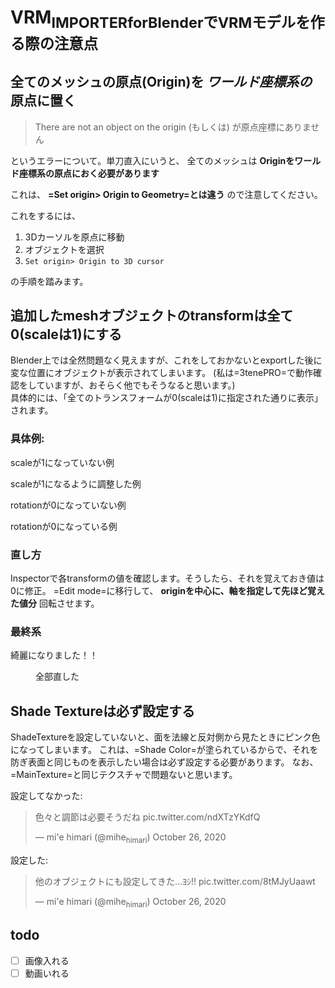 * VRM_IMPORTER_for_BlenderでVRMモデルを作る際の注意点
    :PROPERTIES:
    :DATE: [2020-10-24 Sat]
    :TAGS: :VRM:blender:VRM_IMPORTER_for_Blender:
    :AUTHOR: Cj-bc
    :BLOG_POST_KIND: Memo
    :BLOG_POST_PROGRESS: Published
    :BLOG_POST_STATUS: Normal
    :END:
** 全てのメッシュの原点(Origin)を /ワールド座標系の/ 原点に置く
   :PROPERTIES:
   :CUSTOM_ID: 全てのメッシュの原点originを-ワールド座標系の-原点に置く
   :END:

#+begin_quote
  There are not an object on the origin (もしくは)
  が原点座標にありません
#+end_quote

というエラーについて。単刀直入にいうと、 全てのメッシュは
*Originをワールド座標系の原点におく必要があります*

これは、 *=Set origin> Origin to Geometry=とは違う*
ので注意してください。

これをするには、

1. 3Dカーソルを原点に移動
2. オブジェクトを選択
3. =Set origin> Origin to 3D cursor=

の手順を踏みます。

** 追加したmeshオブジェクトのtransformは全て0(scaleは1)にする
   :PROPERTIES:
   :CUSTOM_ID: 追加したmeshオブジェクトのtransformは全て0scaleは1にする
   :END:
Blender上では全然問題なく見えますが、これをしておかないとexportした後に変な位置にオブジェクトが表示されてしまいます。
(私は=3tenePRO=で動作確認をしていますが、おそらく他でもそうなると思います。)\\
具体的には、「全てのトランスフォームが0(scaleは1)に指定された通りに表示」されます。

*** 具体例:
    :PROPERTIES:
    :CUSTOM_ID: 具体例
    :END:
scaleが1になっていない例 [[/images/sscale_isnt_1.jpeg]]

scaleが1になるように調整した例 [[/images/scale_is_1.jpeg]]

rotationが0になっていない例 [[/images/rotation_isnt_0.jpeg]]

rotationが0になっている例 [[/images/rotation_is_0.jpeg]]

*** 直し方
    :PROPERTIES:
    :CUSTOM_ID: 直し方
    :END:
Inspectorで各transformの値を確認します。そうしたら、それを覚えておき値は0に修正。
=Edit mode=に移行して、 *originを中心に、軸を指定して先ほど覚えた値分*
回転させます。

*** 最終系
    :PROPERTIES:
    :CUSTOM_ID: 最終系
    :END:
綺麗になりました！！

#+caption: 全部直した
[[/images/completed.jpg]]

** Shade Textureは必ず設定する
   :PROPERTIES:
   :CUSTOM_ID: shade-textureは必ず設定する
   :END:
ShadeTextureを設定していないと、面を法線と反対側から見たときにピンク色になってしまいます。
これは、=Shade Color=が塗られているからで、それを防ぎ表面と同じものを表示したい場合は必ず設定する必要があります。
なお、=MainTexture=と同じテクスチャで問題ないと思います。

設定してなかった:\\

#+begin_html
  <blockquote class="twitter-tweet" data-conversation="none" data-theme="dark">
#+end_html

#+begin_html
  <p lang="ja" dir="ltr">
#+end_html

色々と調節は必要そうだね pic.twitter.com/ndXTzYKdfQ

#+begin_html
  </p>
#+end_html

--- mi'e himari (@mihe_himari) October 26, 2020

#+begin_html
  </blockquote>
#+end_html

#+begin_html
  <script async src="https://platform.twitter.com/widgets.js" charset="utf-8"></script>
#+end_html

設定した:\\

#+begin_html
  <blockquote class="twitter-tweet" data-conversation="none" data-theme="dark">
#+end_html

#+begin_html
  <p lang="ja" dir="ltr">
#+end_html

他のオブジェクトにも設定してきた...ﾖｼ!! pic.twitter.com/8tMJyUaawt

#+begin_html
  </p>
#+end_html

--- mi'e himari (@mihe_himari) October 26, 2020

#+begin_html
  </blockquote>
#+end_html

#+begin_html
  <script async src="https://platform.twitter.com/widgets.js" charset="utf-8"></script>
#+end_html

** todo
   :PROPERTIES:
   :CUSTOM_ID: todo
   :END:

- [ ] 画像入れる
- [ ] 動画いれる
